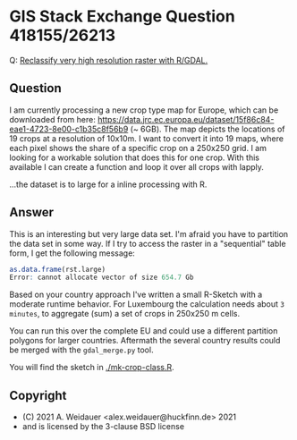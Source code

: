 * GIS Stack Exchange Question 418155/26213

Q: [[https://gis.stackexchange.com/q/418155/26213][Reclassify very high resolution raster with R/GDAL.]]

** Question

I am currently processing a new crop type map for Europe, which can be
downloaded from here:
https://data.jrc.ec.europa.eu/dataset/15f86c84-eae1-4723-8e00-c1b35c8f56b9
(~ 6GB). The map depicts the locations of 19 crops at a resolution of
10x10m. I want to convert it into 19 maps, where each pixel shows the
share of a specific crop on a 250x250 grid. I am looking for a
workable solution that does this for one crop. With this available I
can create a function and loop it over all crops with lapply.

...the dataset is to large for a inline processing with R.

** Answer

This is an interesting but very large data set. I'm afraid you have to
partition the data set in some way. If I try to access the raster in a
"sequential" table form, I get the following message:

#+begin_src R
as.data.frame(rst.large)
Error: cannot allocate vector of size 654.7 Gb
#+end_src

Based on your country approach I've written a small R-Sketch with a
moderate runtime behavior. For Luxembourg the calculation needs about
~3 minutes~, to aggregate (sum) a set of crops in 250x250 m cells.

You can run this over the complete EU and could use a different
partition polygons for larger countries. Aftermath the several country
results could be merged with the ~gdal_merge.py~ tool.

You will find the sketch in [[./mk-crop-class.R][./mk-crop-class.R]].

** Copyright

- (C) 2021 A. Weidauer <alex.weidauer@huckfinn.de> 2021
-     and is licensed by the 3-clause BSD license
